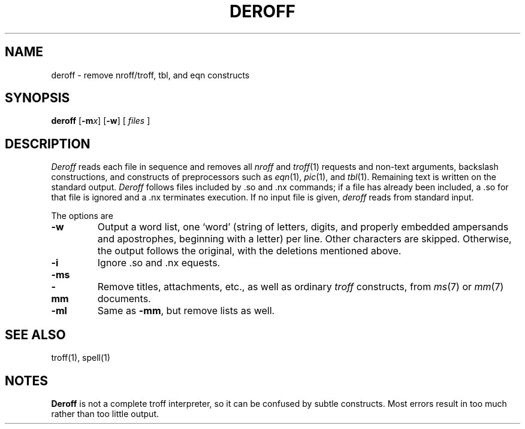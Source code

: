 .\"
.\" Changes by Gunnar Ritter, Freiburg i. Br., Germany, May 2004.
.\"
.\" Derived from Plan 9 v4 /sys/man/1/deroff
.\"
.\" Copyright (C) 2003, Lucent Technologies Inc. and others.
.\" All Rights Reserved.
.\"
.\" Distributed under the terms of the Lucent Public License Version 1.02.
.\"
.\" Sccsid @(#)deroff.1	1.6 (gritter) 5/15/04
.\"
.TH DEROFF 1 "5/15/04" "Heirloom Toolchest" "User Commands"
.SH NAME
deroff \- remove nroff/troff, tbl, and eqn constructs
.SH SYNOPSIS
\fBderoff\fR [\fB\-m\fIx\fR] [\fB\-w\fR] [ \fIfiles\fR ]
.SH DESCRIPTION
.I Deroff
reads each file in sequence
and removes all
.I nroff
and
.IR troff (1)
requests and non-text arguments, backslash constructions,
and constructs of preprocessors such as
.IR eqn (1),
.IR pic (1),
and
.IR tbl (1).
Remaining text is written on the standard output.
.I Deroff
follows files included by
\&.so
and
\&.nx
commands;
if a file has already been included, a
\&.so
for that file is ignored and a
\&.nx
terminates execution.
If no input file is given,
.I deroff
reads from standard input.
.PP
The options are
.TP
.B \-w
Output a word list, one `word' (string of letters, digits, and
properly embedded ampersands and apostrophes,
beginning with a letter) per line.
Other characters are skipped.
Otherwise, the output follows the original, with the deletions mentioned above.
.\".TP
.\".B \-_
.\"Like
.\".BR \-w ,
.\"but consider underscores to be alphanumeric rather than punctuation.
.TP
.B \-i
Ignore
\&.so
and
\&.nx
equests.
.TP
.BR \-ms
.PD 0
.TP
.B \-mm
Remove titles, attachments, etc., as well as ordinary 
.IR troff
constructs, from
.IR ms (7)
or
.IR mm (7)
documents.
.PD
.TP
.B \-ml
Same as
.BR \-mm ,
but remove lists as well.
.SH "SEE ALSO"
troff(1), 
spell(1)
.SH NOTES
.B Deroff
is not a complete troff
interpreter, so it can be confused by subtle constructs.
Most errors result in too much rather than too little output.
